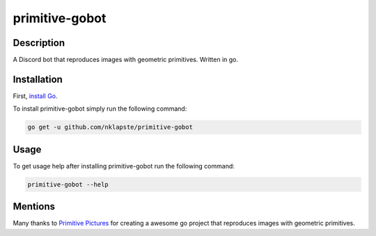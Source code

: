 ===============
primitive-gobot
===============

Description
===========

A Discord bot that reproduces images with geometric primitives. Written in go.


Installation
============

First, `install Go <https://golang.org/doc/install>`_.

To install primitive-gobot simply run the following command:

.. code-block:: console

    go get -u github.com/nklapste/primitive-gobot


Usage
=====

To get usage help after installing primitive-gobot run the following command:

.. code-block:: console

    primitive-gobot --help


Mentions
========

Many thanks to `Primitive Pictures <https://github.com/fogleman/primitive>`_
for creating a awesome go project that reproduces images with geometric
primitives.